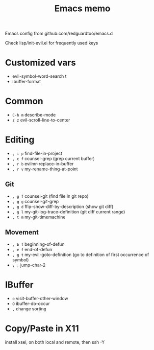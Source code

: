 #+title: Emacs memo

Emacs config from github.com/redguardtoo/emacs.d

Check lisp/init-evil.el for frequently used keys

* Customized vars
- evil-symbol-word-search t
- ibuffer-format

* Common
- =C-h m= describe-mode
- =z z= evil-scroll-line-to-center

* Editing
- =, i p= find-file-in-project
- =, c f= counsel-grep (grep current buffer)
- =, r b= evilmr-replace-in-buffer
- =, r v= my-rename-thing-at-point

** Git
- =, g f= counsel-git (find file in git repo)
- =, g g= counsel-git-grep
- =, g d= ffip-show-diff-by-description (show git diff)
- =, g l= my-git-log-trace-definition (git diff current range)
- =, t m= my-git-timemachine

** Movement
- =, b f= beginning-of-defun
- =, e f= end-of-defun
- =, g t= my-evil-goto-definition
          (go to definition of first occurrence of symbol)
- =; ;= jump-char-2

* IBuffer
- =o= visit-buffer-other-window
- =O= ibuffer-do-occur
- =,= change sorting

* Copy/Paste in X11
install xsel, on both local and remote, then ssh -Y